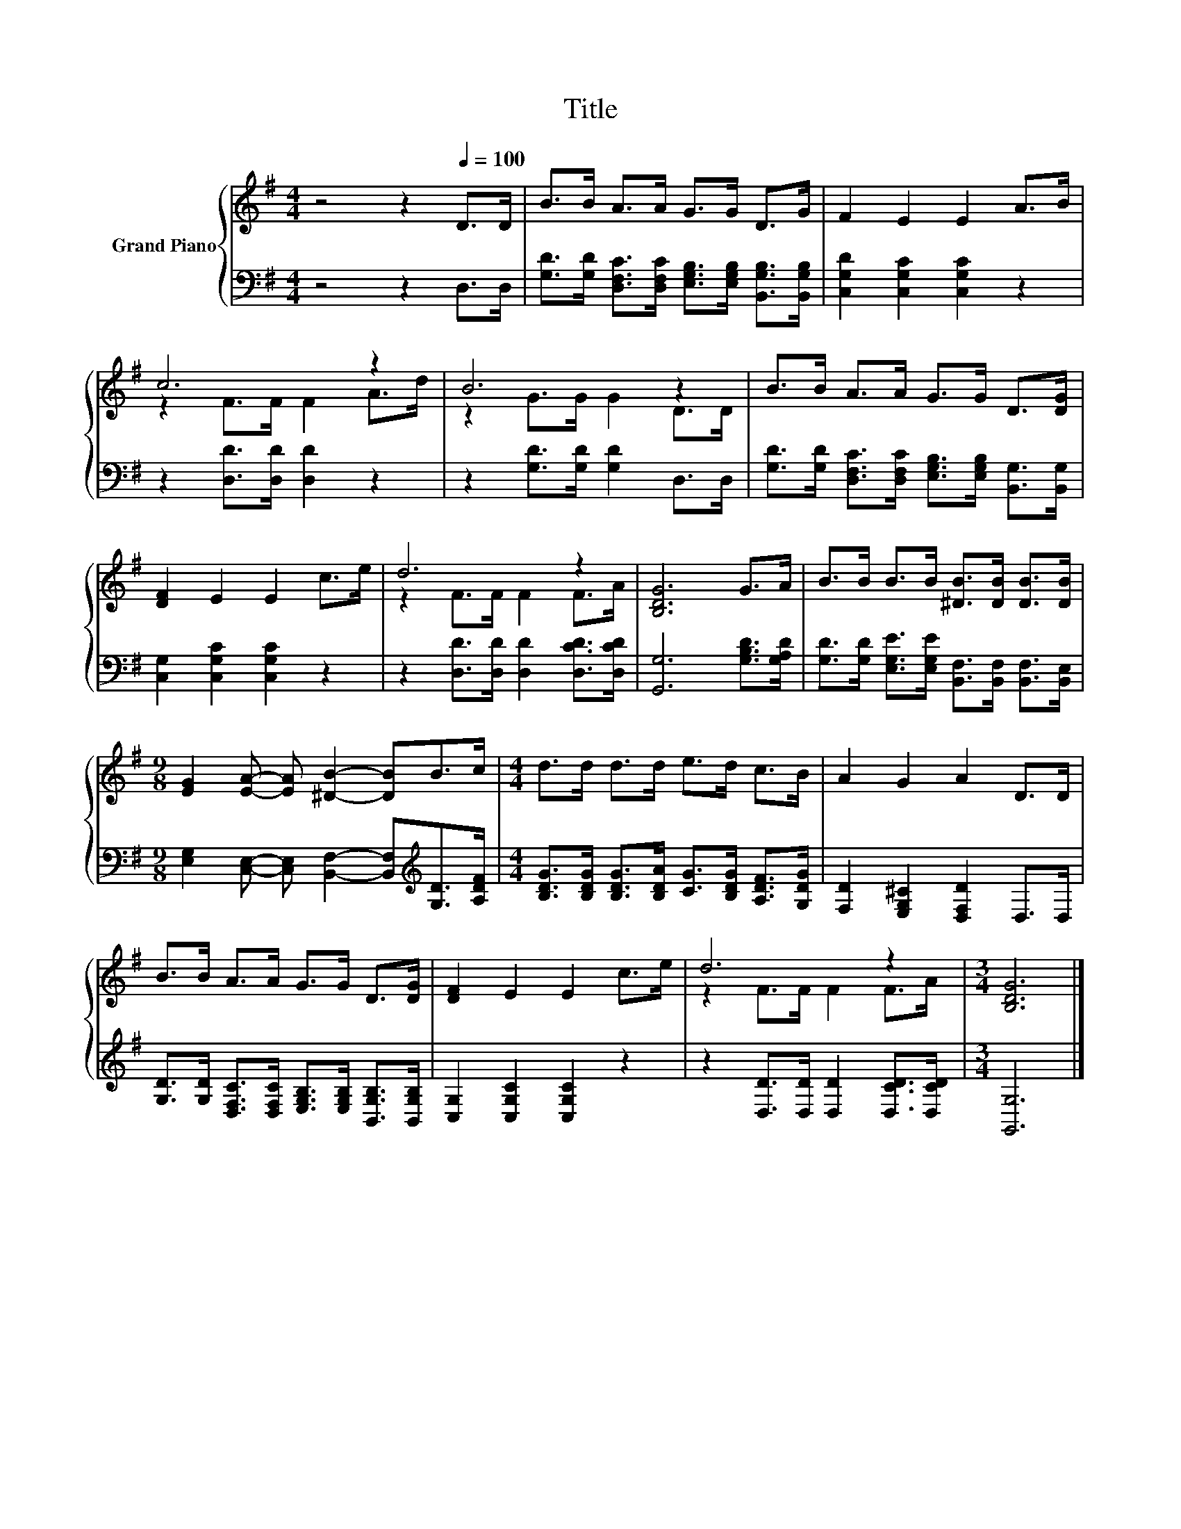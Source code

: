 X:1
T:Title
%%score { ( 1 3 ) | 2 }
L:1/8
M:4/4
K:G
V:1 treble nm="Grand Piano"
V:3 treble 
V:2 bass 
V:1
 z4 z2[Q:1/4=100] D>D | B>B A>A G>G D>G | F2 E2 E2 A>B | c6 z2 | B6 z2 | B>B A>A G>G D>[DG] | %6
 [DF]2 E2 E2 c>e | d6 z2 | [B,DG]6 G>A | B>B B>B [^DB]>[DB] [DB]>[DB] | %10
[M:9/8] [EG]2 [EA]- [EA] [^DB]2- [DB]B>c |[M:4/4] d>d d>d e>d c>B | A2 G2 A2 D>D | %13
 B>B A>A G>G D>[DG] | [DF]2 E2 E2 c>e | d6 z2 |[M:3/4] [B,DG]6 |] %17
V:2
 z4 z2 D,>D, | [G,D]>[G,D] [D,F,C]>[D,F,C] [E,G,B,]>[E,G,B,] [B,,G,B,]>[B,,G,B,] | %2
 [C,G,D]2 [C,G,C]2 [C,G,C]2 z2 | z2 [D,D]>[D,D] [D,D]2 z2 | z2 [G,D]>[G,D] [G,D]2 D,>D, | %5
 [G,D]>[G,D] [D,F,C]>[D,F,C] [E,G,B,]>[E,G,B,] [B,,G,]>[B,,G,] | [C,G,]2 [C,G,C]2 [C,G,C]2 z2 | %7
 z2 [D,D]>[D,D] [D,D]2 [D,CD]>[D,CD] | [G,,G,]6 [G,B,D]>[G,A,D] | %9
 [G,D]>[G,D] [E,G,E]>[E,G,E] [B,,F,]>[B,,F,] [B,,F,]>[B,,E,] | %10
[M:9/8] [E,G,]2 [C,E,]- [C,E,] [B,,F,]2- [B,,F,][K:treble][G,D]>[A,DF] | %11
[M:4/4] [B,DG]>[B,DG] [B,DG]>[B,DA] [CG]>[B,DG] [A,DF]>[G,DG] | [F,D]2 [E,G,^C]2 [D,F,D]2 D,>D, | %13
 [G,D]>[G,D] [D,F,C]>[D,F,C] [E,G,B,]>[E,G,B,] [B,,G,B,]>[B,,G,B,] | [C,G,]2 [C,G,C]2 [C,G,C]2 z2 | %15
 z2 [D,D]>[D,D] [D,D]2 [D,CD]>[D,CD] |[M:3/4] [G,,G,]6 |] %17
V:3
 x8 | x8 | x8 | z2 F>F F2 A>d | z2 G>G G2 D>D | x8 | x8 | z2 F>F F2 F>A | x8 | x8 |[M:9/8] x9 | %11
[M:4/4] x8 | x8 | x8 | x8 | z2 F>F F2 F>A |[M:3/4] x6 |] %17

